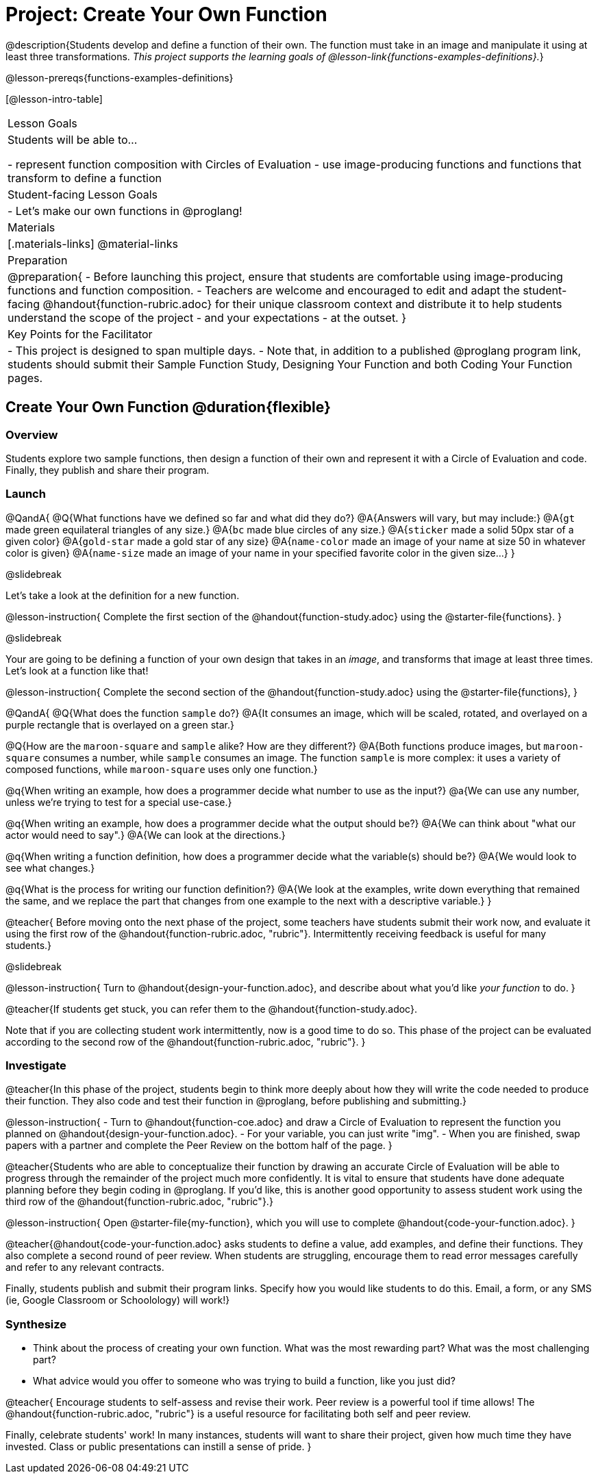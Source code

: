 = Project: Create Your Own Function

@description{Students develop and define a function of their own. The function must take in an image and manipulate it using at least three transformations. _This project supports the learning goals of @lesson-link{functions-examples-definitions}._}

@lesson-prereqs{functions-examples-definitions}

[@lesson-intro-table]
|===
| Lesson Goals
| Students will be able to...

- represent function composition with Circles of Evaluation
- use image-producing functions and functions that transform to define a function

| Student-facing Lesson Goals
|

- Let's make our own functions in @proglang!

| Materials
|[.materials-links]
@material-links

| Preparation
|
@preparation{
- Before launching this project, ensure that students are comfortable using image-producing functions and function composition.
- Teachers are welcome and encouraged to edit and adapt the student-facing @handout{function-rubric.adoc} for their unique classroom context and distribute it to help students understand the scope of the project - and your expectations - at the outset.
}

| Key Points for the Facilitator
|
- This project is designed to span multiple days.
- Note that, in addition to a published @proglang program link, students should submit their Sample Function Study, Designing Your Function and both Coding Your Function pages.

|===

== Create Your Own Function @duration{flexible}

=== Overview

Students explore two sample functions, then design a function of their own and represent it with a Circle of Evaluation and code. Finally, they publish and share their program.

=== Launch

@QandA{
@Q{What functions have we defined so far and what did they do?}
@A{Answers will vary, but may include:}
@A{`gt` made green equilateral triangles of any size.}
@A{`bc` made blue circles of any size.}
@A{`sticker` made a solid 50px star of a given color}
@A{`gold-star` made a gold star of any size}
@A{`name-color` made an image of your name at size 50 in whatever color is given}
@A{`name-size` made an image of your name in your specified favorite color in the given size...}
}

@slidebreak

Let's take a look at the definition for a new function.

@lesson-instruction{
Complete the first section of the @handout{function-study.adoc} using the @starter-file{functions}.
}

@slidebreak

Your are going to be defining a function of your own design that takes in an _image_, and transforms that image at least three times. Let's look at a function like that!

@lesson-instruction{
Complete the second section of the @handout{function-study.adoc} using the @starter-file{functions}, 
}

@QandA{
@Q{What does the function `sample` do?}
@A{It consumes an image, which will be scaled, rotated, and overlayed on a purple rectangle that is overlayed on a green star.}

@Q{How are the `maroon-square` and `sample` alike? How are they different?}
@A{Both functions produce images, but `maroon-square` consumes a number, while `sample` consumes an image. The function `sample` is more complex: it uses a variety of composed functions, while `maroon-square` uses only one function.}

@q{When writing an example, how does a programmer decide what number to use as the input?}
@a{We can use any number, unless we're trying to test for a special use-case.}

@q{When writing an example, how does a programmer decide what the output should be?}
@A{We can think about "what our actor would need to say".}
@A{We can look at the directions.}

@q{When writing a function definition, how does a programmer decide what the variable(s) should be?}
@A{We would look to see what changes.}

@q{What is the process for writing our function definition?}
@A{We look at the examples, write down everything that remained the same, and we replace the part that changes from one example to the next with a descriptive variable.}
}

@teacher{
Before moving onto the next phase of the project, some teachers have students submit their work now, and evaluate it using the first row of the @handout{function-rubric.adoc, "rubric"}. Intermittently receiving feedback is useful for many students.}

@slidebreak

@lesson-instruction{
Turn to @handout{design-your-function.adoc}, and describe about what you'd like __your function__ to do.
}

@teacher{If students get stuck, you can refer them to the @handout{function-study.adoc}.

Note that if you are collecting student work intermittently, now is a good time to do so. This phase of the project can be evaluated according to the second row of the @handout{function-rubric.adoc, "rubric"}.
}

=== Investigate

@teacher{In this phase of the project, students begin to think more deeply about how they will write the code needed to produce their function. They also code and test their function in @proglang, before publishing and submitting.}

@lesson-instruction{
- Turn to @handout{function-coe.adoc} and draw a Circle of Evaluation to represent the function you planned on @handout{design-your-function.adoc}.
- For your variable, you can just write "img".
- When you are finished, swap papers with a partner and complete the Peer Review on the bottom half of the page.
}

@teacher{Students who are able to conceptualize their function by drawing an accurate Circle of Evaluation will be able to progress through the remainder of the project much more confidently. It is vital to ensure that students have done adequate planning before they begin coding in @proglang. If you'd like, this is another good opportunity to assess student work using the third row of the @handout{function-rubric.adoc, "rubric"}.}

@lesson-instruction{
Open @starter-file{my-function}, which you will use to complete @handout{code-your-function.adoc}.
}

@teacher{@handout{code-your-function.adoc} asks students to define a value, add examples, and define their functions. They also complete a second round of peer review. When students are struggling, encourage them to read error messages carefully and refer to any relevant contracts.

Finally, students publish and submit their program links. Specify how you would like students to do this. Email, a form, or any SMS (ie, Google Classroom or Schoolology) will work!}

=== Synthesize

- Think about the process of creating your own function. What was the most rewarding part? What was the most challenging part?
- What advice would you offer to someone who was trying to build a function, like you just did?

@teacher{
Encourage students to self-assess and revise their work. Peer review is a powerful tool if time allows! The @handout{function-rubric.adoc, "rubric"} is a useful resource for facilitating both self and peer review.

Finally, celebrate students' work! In many instances, students will want to share their project, given how much time they have invested. Class or public presentations can instill a sense of pride.
}

